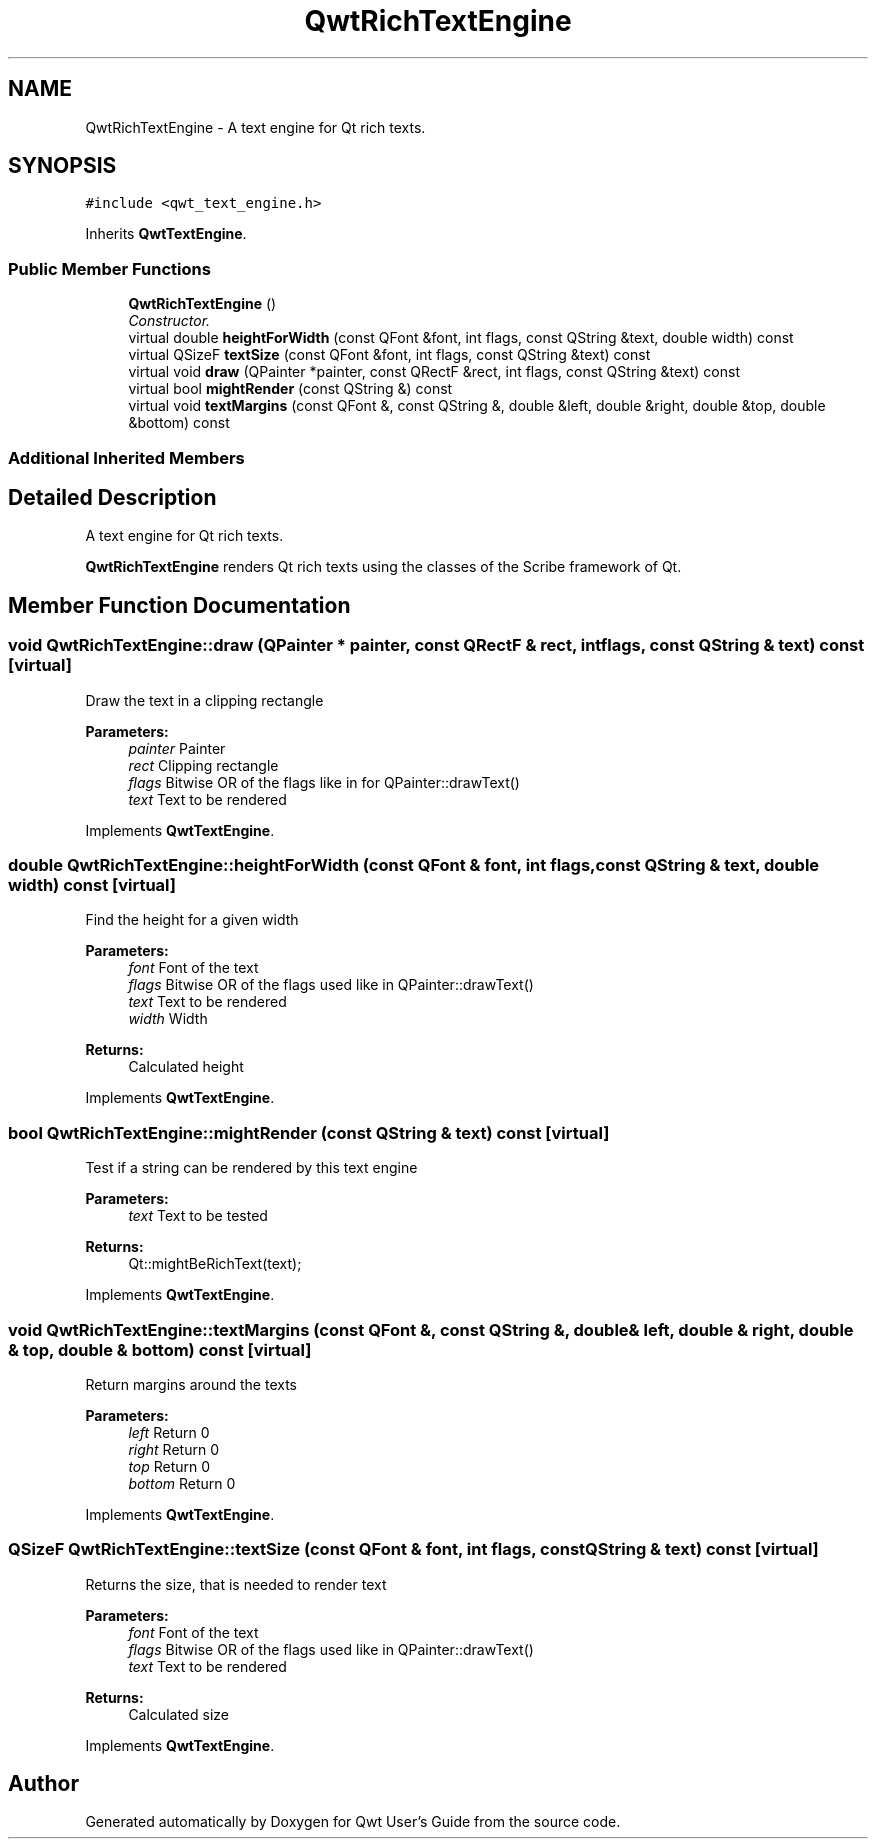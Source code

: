 .TH "QwtRichTextEngine" 3 "Mon Jun 13 2016" "Version 6.1.3" "Qwt User's Guide" \" -*- nroff -*-
.ad l
.nh
.SH NAME
QwtRichTextEngine \- A text engine for Qt rich texts\&.  

.SH SYNOPSIS
.br
.PP
.PP
\fC#include <qwt_text_engine\&.h>\fP
.PP
Inherits \fBQwtTextEngine\fP\&.
.SS "Public Member Functions"

.in +1c
.ti -1c
.RI "\fBQwtRichTextEngine\fP ()"
.br
.RI "\fIConstructor\&. \fP"
.ti -1c
.RI "virtual double \fBheightForWidth\fP (const QFont &font, int flags, const QString &text, double width) const "
.br
.ti -1c
.RI "virtual QSizeF \fBtextSize\fP (const QFont &font, int flags, const QString &text) const "
.br
.ti -1c
.RI "virtual void \fBdraw\fP (QPainter *painter, const QRectF &rect, int flags, const QString &text) const "
.br
.ti -1c
.RI "virtual bool \fBmightRender\fP (const QString &) const "
.br
.ti -1c
.RI "virtual void \fBtextMargins\fP (const QFont &, const QString &, double &left, double &right, double &top, double &bottom) const "
.br
.in -1c
.SS "Additional Inherited Members"
.SH "Detailed Description"
.PP 
A text engine for Qt rich texts\&. 

\fBQwtRichTextEngine\fP renders Qt rich texts using the classes of the Scribe framework of Qt\&. 
.SH "Member Function Documentation"
.PP 
.SS "void QwtRichTextEngine::draw (QPainter * painter, const QRectF & rect, int flags, const QString & text) const\fC [virtual]\fP"
Draw the text in a clipping rectangle
.PP
\fBParameters:\fP
.RS 4
\fIpainter\fP Painter 
.br
\fIrect\fP Clipping rectangle 
.br
\fIflags\fP Bitwise OR of the flags like in for QPainter::drawText() 
.br
\fItext\fP Text to be rendered 
.RE
.PP

.PP
Implements \fBQwtTextEngine\fP\&.
.SS "double QwtRichTextEngine::heightForWidth (const QFont & font, int flags, const QString & text, double width) const\fC [virtual]\fP"
Find the height for a given width
.PP
\fBParameters:\fP
.RS 4
\fIfont\fP Font of the text 
.br
\fIflags\fP Bitwise OR of the flags used like in QPainter::drawText() 
.br
\fItext\fP Text to be rendered 
.br
\fIwidth\fP Width
.RE
.PP
\fBReturns:\fP
.RS 4
Calculated height 
.RE
.PP

.PP
Implements \fBQwtTextEngine\fP\&.
.SS "bool QwtRichTextEngine::mightRender (const QString & text) const\fC [virtual]\fP"
Test if a string can be rendered by this text engine
.PP
\fBParameters:\fP
.RS 4
\fItext\fP Text to be tested 
.RE
.PP
\fBReturns:\fP
.RS 4
Qt::mightBeRichText(text); 
.RE
.PP

.PP
Implements \fBQwtTextEngine\fP\&.
.SS "void QwtRichTextEngine::textMargins (const QFont &, const QString &, double & left, double & right, double & top, double & bottom) const\fC [virtual]\fP"
Return margins around the texts
.PP
\fBParameters:\fP
.RS 4
\fIleft\fP Return 0 
.br
\fIright\fP Return 0 
.br
\fItop\fP Return 0 
.br
\fIbottom\fP Return 0 
.RE
.PP

.PP
Implements \fBQwtTextEngine\fP\&.
.SS "QSizeF QwtRichTextEngine::textSize (const QFont & font, int flags, const QString & text) const\fC [virtual]\fP"
Returns the size, that is needed to render text
.PP
\fBParameters:\fP
.RS 4
\fIfont\fP Font of the text 
.br
\fIflags\fP Bitwise OR of the flags used like in QPainter::drawText() 
.br
\fItext\fP Text to be rendered
.RE
.PP
\fBReturns:\fP
.RS 4
Calculated size 
.RE
.PP

.PP
Implements \fBQwtTextEngine\fP\&.

.SH "Author"
.PP 
Generated automatically by Doxygen for Qwt User's Guide from the source code\&.
